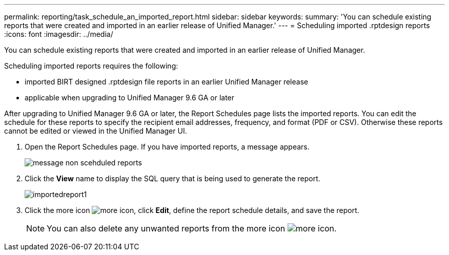 ---
permalink: reporting/task_schedule_an_imported_report.html
sidebar: sidebar
keywords: 
summary: 'You can schedule existing reports that were created and imported in an earlier release of Unified Manager.'
---
= Scheduling imported .rptdesign reports
:icons: font
:imagesdir: ../media/

[.lead]
You can schedule existing reports that were created and imported in an earlier release of Unified Manager.

Scheduling imported reports requires the following:

* imported BIRT designed .rptdesign file reports in an earlier Unified Manager release
* applicable when upgrading to Unified Manager 9.6 GA or later

After upgrading to Unified Manager 9.6 GA or later, the Report Schedules page lists the imported reports. You can edit the schedule for these reports to specify the recipient email addresses, frequency, and format (PDF or CSV). Otherwise these reports cannot be edited or viewed in the Unified Manager UI.

. Open the Report Schedules page. If you have imported reports, a message appears.
+
image::../media/message_non_scehduled_reports.png[]

. Click the *View* name to display the SQL query that is being used to generate the report.
+
image::../media/importedreport1.png[]

. Click the more icon image:../media/more_icon.gif[], click *Edit*, define the report schedule details, and save the report.
+
[NOTE]
====
You can also delete any unwanted reports from the more icon image:../media/more_icon.gif[].
====
